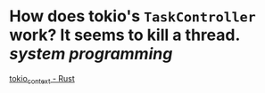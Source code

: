 * How does tokio's ~TaskController~ work? It seems to kill a thread. [[system programming]] 
[[https://docs.rs/tokio-context/latest/tokio_context/#taskcontroller][tokio_context - Rust]]